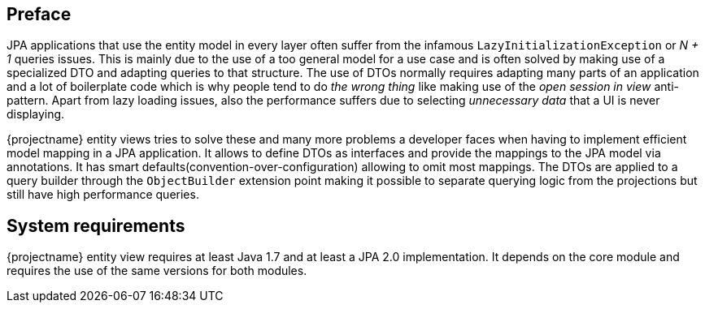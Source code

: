 :numbered!:

[preface]
== Preface

JPA applications that use the entity model in every layer often suffer from the infamous `LazyInitializationException` or _N + 1_ queries issues.
This is mainly due to the use of a too general model for a use case and is often solved by making use of a specialized DTO and adapting queries to that structure.
The use of DTOs normally requires adapting many parts of an application and a lot of boilerplate code which is why people tend to do _the wrong thing_ like making use of
the _open session in view_ anti-pattern. Apart from lazy loading issues, also the performance suffers due to selecting _unnecessary data_ that a UI is never displaying.

{projectname} entity views tries to solve these and many more problems a developer faces when having to implement efficient model mapping in a JPA application.
It allows to define DTOs as interfaces and provide the mappings to the JPA model via annotations. It has smart defaults(convention-over-configuration) allowing to omit most mappings.
The DTOs are applied to a query builder through the `ObjectBuilder` extension point making it possible to separate querying logic from the projections but still have high performance queries.

[preface]
== System requirements

{projectname} entity view requires at least Java 1.7 and at least a JPA 2.0 implementation.
It depends on the core module and requires the use of the same versions for both modules.

:numbered: